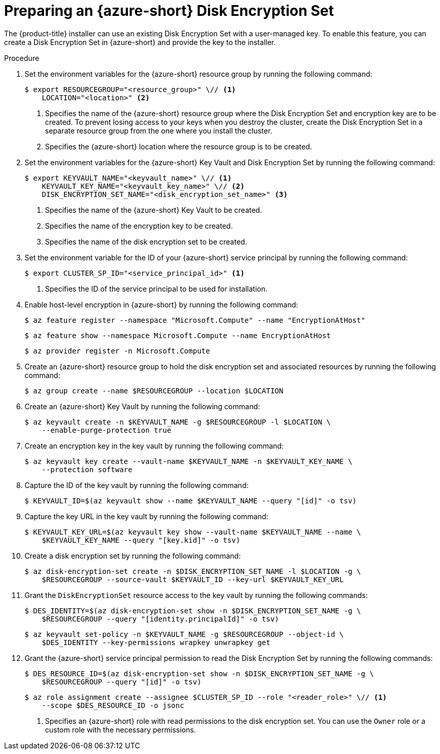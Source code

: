 //Module included in the following assemblies:
//
// * installing/installing_azure/enabling-disk-encryption-sets-azure.adoc

:_mod-docs-content-type: PROCEDURE
[id="preparing-disk-encryption-sets_{context}"]
= Preparing an {azure-short} Disk Encryption Set

The {product-title} installer can use an existing Disk Encryption Set with a user-managed key. To enable this feature, you can create a Disk Encryption Set in {azure-short} and provide the key to the installer.

.Procedure

. Set the environment variables for the {azure-short} resource group by running the following command:
+
[source,terminal]
----
$ export RESOURCEGROUP="<resource_group>" \// <1>
    LOCATION="<location>" <2>
----
<1> Specifies the name of the {azure-short} resource group where the Disk Encryption Set and encryption key are to be created. To prevent losing access to your keys when you destroy the cluster, create the Disk Encryption Set in a separate resource group from the one where you install the cluster.
<2> Specifies the {azure-short} location where the resource group is to be created.
+
. Set the environment variables for the {azure-short} Key Vault and Disk Encryption Set by running the following command:
+
[source,terminal]
----
$ export KEYVAULT_NAME="<keyvault_name>" \// <1>
    KEYVAULT_KEY_NAME="<keyvault_key_name>" \// <2>
    DISK_ENCRYPTION_SET_NAME="<disk_encryption_set_name>" <3>
----
<1> Specifies the name of the {azure-short} Key Vault to be created.
<2> Specifies the name of the encryption key to be created.
<3> Specifies the name of the disk encryption set to be created.
+
. Set the environment variable for the ID of your {azure-short} service principal by running the following command:
+
[source,terminal]
----
$ export CLUSTER_SP_ID="<service_principal_id>" <1>
----
<1> Specifies the ID of the service principal to be used for installation.
+
. Enable host-level encryption in {azure-short} by running the following command:
+
[source,terminal]
----
$ az feature register --namespace "Microsoft.Compute" --name "EncryptionAtHost"
----
+
[source,terminal]
----
$ az feature show --namespace Microsoft.Compute --name EncryptionAtHost
----
+
[source,terminal]
----
$ az provider register -n Microsoft.Compute
----
+
. Create an {azure-short} resource group to hold the disk encryption set and associated resources by running the following command:
+
[source,terminal]
----
$ az group create --name $RESOURCEGROUP --location $LOCATION
----
+
. Create an {azure-short} Key Vault by running the following command:
+
[source,terminal]
----
$ az keyvault create -n $KEYVAULT_NAME -g $RESOURCEGROUP -l $LOCATION \
    --enable-purge-protection true
----
+
. Create an encryption key in the key vault by running the following command:
+
[source,terminal]
----
$ az keyvault key create --vault-name $KEYVAULT_NAME -n $KEYVAULT_KEY_NAME \
    --protection software
----
+
. Capture the ID of the key vault by running the following command:
+
[source,terminal]
----
$ KEYVAULT_ID=$(az keyvault show --name $KEYVAULT_NAME --query "[id]" -o tsv)
----
+
. Capture the key URL in the key vault by running the following command:
+
[source,terminal]
----
$ KEYVAULT_KEY_URL=$(az keyvault key show --vault-name $KEYVAULT_NAME --name \
    $KEYVAULT_KEY_NAME --query "[key.kid]" -o tsv)
----
+
. Create a disk encryption set by running the following command:
+
[source,terminal]
----
$ az disk-encryption-set create -n $DISK_ENCRYPTION_SET_NAME -l $LOCATION -g \
    $RESOURCEGROUP --source-vault $KEYVAULT_ID --key-url $KEYVAULT_KEY_URL
----
+
. Grant the `DiskEncryptionSet` resource access to the key vault by running the following commands:
+
[source,terminal]
----
$ DES_IDENTITY=$(az disk-encryption-set show -n $DISK_ENCRYPTION_SET_NAME -g \
    $RESOURCEGROUP --query "[identity.principalId]" -o tsv)
----
+
[source,terminal]
----
$ az keyvault set-policy -n $KEYVAULT_NAME -g $RESOURCEGROUP --object-id \
    $DES_IDENTITY --key-permissions wrapkey unwrapkey get
----
+
. Grant the {azure-short} service principal permission to read the Disk Encryption Set by running the following commands:
+
[source,terminal]
----
$ DES_RESOURCE_ID=$(az disk-encryption-set show -n $DISK_ENCRYPTION_SET_NAME -g \
    $RESOURCEGROUP --query "[id]" -o tsv)
----
+
[source,terminal]
----
$ az role assignment create --assignee $CLUSTER_SP_ID --role "<reader_role>" \// <1>
    --scope $DES_RESOURCE_ID -o jsonc
----
<1> Specifies an {azure-short} role with read permissions to the disk encryption set. You can use the `Owner` role or a custom role with the necessary permissions.
